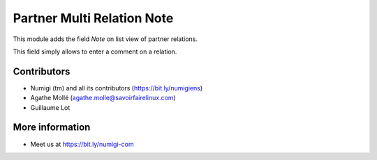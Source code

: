 Partner Multi Relation Note
===========================
This module adds the field `Note` on list view of partner relations.

This field simply allows to enter a comment on a relation.

Contributors
------------
* Numigi (tm) and all its contributors (https://bit.ly/numigiens)
* Agathe Mollé (agathe.molle@savoirfairelinux.com)
* Guillaume Lot

More information
----------------
* Meet us at https://bit.ly/numigi-com
